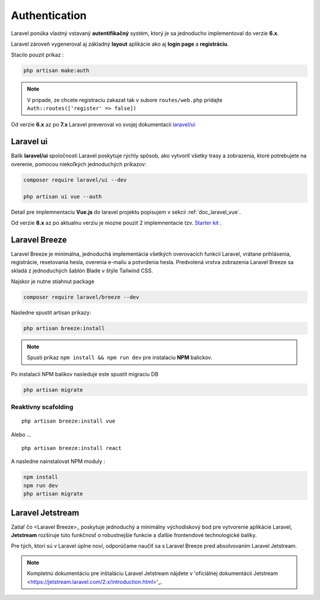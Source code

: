 .. _doc_laravel_authentication:

Authentication
==============

Laravel ponúka vlastný vstavaný **autentifikačný** systém, ktorý je sa jednoducho implementoval do verzie **6.x**.

Laravel zároveň vygeneroval aj základný **layout** aplikácie ako aj **login page** a **registráciu**.

Stacilo pouzit príkaz :

.. code:: console

	php artisan make:auth

.. note::

	V pripade, ze chcete registraciu zakazat tak v subore ``routes/web.php`` pridajte ``Auth::routes(['register' => false])``

Od verzie **6.x** az po **7.x** Laravel preveroval vo svojej dokumentacii `laravel/ui <https://laravel.com/docs/6.x/authentication#included-routing>`_

Laravel ui
----------

Balík **laravel/ui** spoločnosti Laravel poskytuje rýchly spôsob, ako vytvoriť všetky trasy a zobrazenia, ktoré potrebujete na overenie, pomocou niekoľkých jednoduchých príkazov:

.. code:: console

	composer require laravel/ui --dev

	php artisan ui vue --auth

Detail pre implemnentaciu **Vue.js** do laravel projektu popisujem v sekcii :ref:`doc_laravel_vue`.

Od verzie **8.x** az po aktualnu verziu je mozne pouzit 2 implemnentacie tzv. `Starter kit <https://laravel.com/docs/9.x/starter-kits>`_ .

Laravel Breeze
--------------

Laravel Breeze je minimálna, jednoduchá implementácia všetkých overovacích funkcií Laravel, vrátane prihlásenia, registrácie, resetovania hesla, overenia e-mailu a potvrdenia hesla.
Predvolená vrstva zobrazenia Laravel Breeze sa skladá z jednoduchých šablón Blade v štýle Tailwind CSS.

Najskor je nutne stiahnut package

.. code:: console

	composer require laravel/breeze --dev

Nasledne spustit artisan prikazy:

.. code:: console

	php artisan breeze:install

.. note::

	Spusti prikaz ``npm install && npm run dev`` pre instalaciu **NPM** balickov.

Po instalacii NPM balikov nasleduje este spustit migraciu DB

.. code:: console

	php artisan migrate

Reaktivny scafolding
^^^^^^^^^^^^^^^^^^^^
::

	php artisan breeze:install vue

Alebo ...

::

	php artisan breeze:install react

A nasledne nainstalovat NPM moduly :

.. code:: console

	npm install
	npm run dev
	php artisan migrate

Laravel Jetstream
-----------------

Zatiaľ čo <Laravel Breeze>_ poskytuje jednoduchý a minimálny východiskový bod pre vytvorenie aplikácie Laravel, **Jetstream** rozširuje túto funkčnosť o robustnejšie funkcie a ďalšie frontendové technologické balíky.

Pre tých, ktorí sú v Laravel úplne noví, odporúčame naučiť sa s Laravel Breeze pred absolvovaním Laravel Jetstream.

.. note::

	Kompletnú dokumentáciu pre inštaláciu Laravel Jetstream nájdete v 'oficiálnej dokumentácii Jetstream <https://jetstream.laravel.com/2.x/introduction.html>'_.
